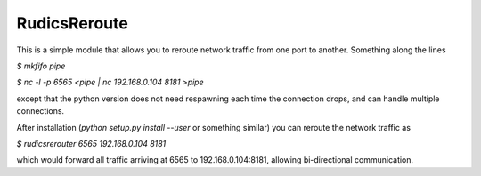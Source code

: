 RudicsReroute
-------------

This is a simple module that allows you to reroute network traffic from 
one port to another. Something along the lines

`$ mkfifo pipe`

`$ nc -l -p 6565 <pipe | nc 192.168.0.104 8181 >pipe`

except that the python version does not need respawning each time the
connection drops, and can handle multiple connections.

After installation (`python setup.py install --user` or something similar) you can reroute the 
network traffic as

`$ rudicsrerouter 6565 192.168.0.104 8181`

which would forward all traffic arriving at 6565 to 192.168.0.104:8181, allowing bi-directional communication.

